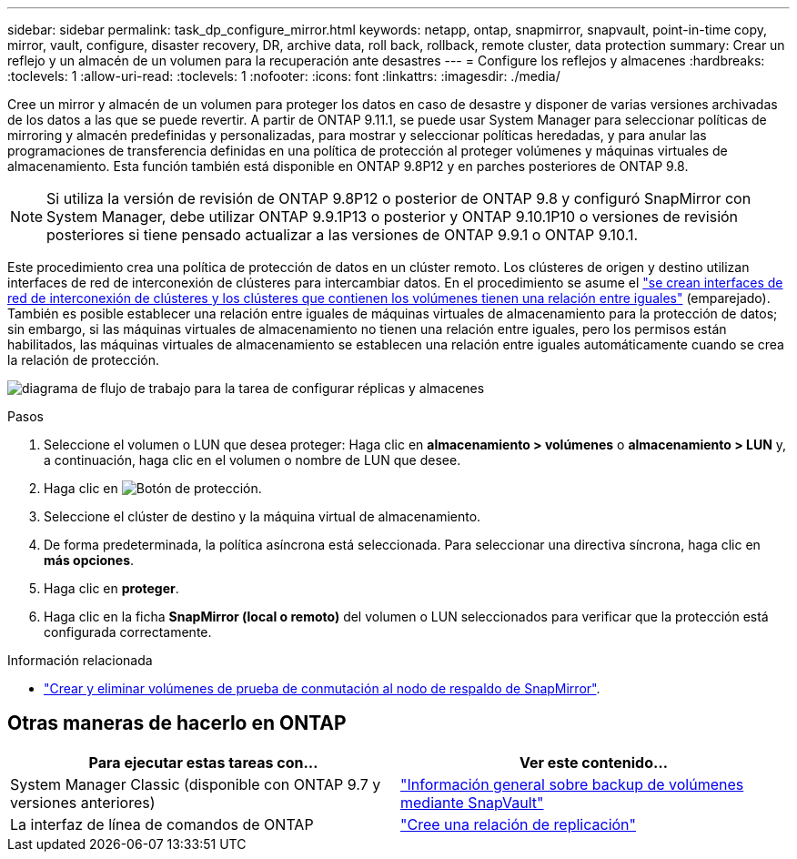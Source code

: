 ---
sidebar: sidebar 
permalink: task_dp_configure_mirror.html 
keywords: netapp, ontap, snapmirror, snapvault, point-in-time copy, mirror, vault, configure, disaster recovery, DR, archive data, roll back, rollback, remote cluster, data protection 
summary: Crear un reflejo y un almacén de un volumen para la recuperación ante desastres 
---
= Configure los reflejos y almacenes
:hardbreaks:
:toclevels: 1
:allow-uri-read: 
:toclevels: 1
:nofooter: 
:icons: font
:linkattrs: 
:imagesdir: ./media/


[role="lead"]
Cree un mirror y almacén de un volumen para proteger los datos en caso de desastre y disponer de varias versiones archivadas de los datos a las que se puede revertir. A partir de ONTAP 9.11.1, se puede usar System Manager para seleccionar políticas de mirroring y almacén predefinidas y personalizadas, para mostrar y seleccionar políticas heredadas, y para anular las programaciones de transferencia definidas en una política de protección al proteger volúmenes y máquinas virtuales de almacenamiento. Esta función también está disponible en ONTAP 9.8P12 y en parches posteriores de ONTAP 9.8.

[NOTE]
====
Si utiliza la versión de revisión de ONTAP 9.8P12 o posterior de ONTAP 9.8 y configuró SnapMirror con System Manager, debe utilizar ONTAP 9.9.1P13 o posterior y ONTAP 9.10.1P10 o versiones de revisión posteriores si tiene pensado actualizar a las versiones de ONTAP 9.9.1 o ONTAP 9.10.1.

====
Este procedimiento crea una política de protección de datos en un clúster remoto. Los clústeres de origen y destino utilizan interfaces de red de interconexión de clústeres para intercambiar datos. En el procedimiento se asume el link:task_dp_prepare_mirror.html["se crean interfaces de red de interconexión de clústeres y los clústeres que contienen los volúmenes tienen una relación entre iguales"] (emparejado). También es posible establecer una relación entre iguales de máquinas virtuales de almacenamiento para la protección de datos; sin embargo, si las máquinas virtuales de almacenamiento no tienen una relación entre iguales, pero los permisos están habilitados, las máquinas virtuales de almacenamiento se establecen una relación entre iguales automáticamente cuando se crea la relación de protección.

image:workflow_configure_mirrors_and_vaults.gif["diagrama de flujo de trabajo para la tarea de configurar réplicas y almacenes"]

.Pasos
. Seleccione el volumen o LUN que desea proteger: Haga clic en *almacenamiento > volúmenes* o *almacenamiento > LUN* y, a continuación, haga clic en el volumen o nombre de LUN que desee.
. Haga clic en image:icon_protect.gif["Botón de protección"].
. Seleccione el clúster de destino y la máquina virtual de almacenamiento.
. De forma predeterminada, la política asíncrona está seleccionada. Para seleccionar una directiva síncrona, haga clic en *más opciones*.
. Haga clic en *proteger*.
. Haga clic en la ficha *SnapMirror (local o remoto)* del volumen o LUN seleccionados para verificar que la protección está configurada correctamente.


.Información relacionada
* link:https://docs.netapp.com/us-en/ontap/data-protection/create-delete-snapmirror-failover-test-task.html["Crear y eliminar volúmenes de prueba de conmutación al nodo de respaldo de SnapMirror"].




== Otras maneras de hacerlo en ONTAP

[cols="2"]
|===
| Para ejecutar estas tareas con... | Ver este contenido... 


| System Manager Classic (disponible con ONTAP 9.7 y versiones anteriores) | link:https://docs.netapp.com/us-en/ontap-sm-classic/volume-backup-snapvault/index.html["Información general sobre backup de volúmenes mediante SnapVault"^] 


| La interfaz de línea de comandos de ONTAP | link:./data-protection/create-replication-relationship-task.html["Cree una relación de replicación"^] 
|===